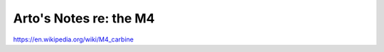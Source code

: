 ***********************
Arto's Notes re: the M4
***********************

https://en.wikipedia.org/wiki/M4_carbine
